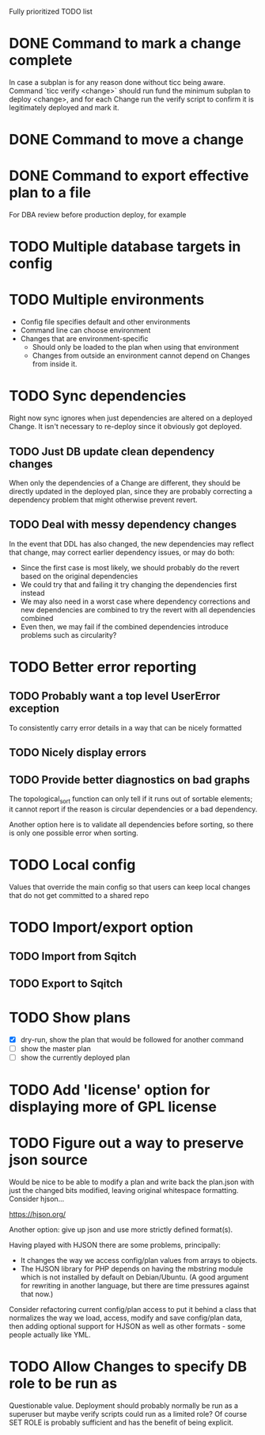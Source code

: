 
Fully prioritized TODO list

* DONE Command to mark a change complete
CLOSED: [2016-05-21 Sat 13:41]

In case a subplan is for any reason done without ticc being aware.
Command `ticc verify <change>` should run fund the minimum subplan to
deploy <change>, and for each Change run the verify script to confirm
it is legitimately deployed and mark it.

* DONE Command to move a change
CLOSED: [2016-05-04 Wed 00:12]

* DONE Command to export effective plan to a file
CLOSED: [2016-09-02 Fri 23:56]

For DBA review before production deploy, for example

* TODO Multiple database targets in config

* TODO Multiple environments

- Config file specifies default and other environments
- Command line can choose environment
- Changes that are environment-specific
  - Should only be loaded to the plan when using that environment
  - Changes from outside an environment cannot depend on Changes from
    inside it.

* TODO Sync dependencies

Right now sync ignores when just dependencies are altered on a
deployed Change. It isn't necessary to re-deploy since it obviously
got deployed.

** TODO Just DB update clean dependency changes

When only the dependencies of a Change are different, they should be
directly updated in the deployed plan, since they are probably
correcting a dependency problem that might otherwise prevent revert.

** TODO Deal with messy dependency changes

In the event that DDL has also changed, the new dependencies may
reflect that change, may correct earlier dependency issues, or may do
both:

- Since the first case is most likely, we should probably do the
  revert based on the original dependencies
- We could try that and failing it try changing the dependencies first
  instead
- We may also need in a worst case where dependency corrections and
  new dependencies are combined to try the revert with all
  dependencies combined
- Even then, we may fail if the combined dependencies introduce
  problems such as circularity?

* TODO Better error reporting

** TODO Probably want a top level UserError exception

To consistently carry error details in a way that can be nicely
formatted

** TODO Nicely display errors

** TODO Provide better diagnostics on bad graphs

The topological_sort function can only tell if it runs out of sortable
elements; it cannot report if the reason is circular dependencies or a
bad dependency.

Another option here is to validate all dependencies before sorting, so
there is only one possible error when sorting.

* TODO Local config

Values that override the main config so that users can keep local
changes that do not get committed to a shared repo

* TODO Import/export option

** TODO Import from Sqitch

** TODO Export to Sqitch

* TODO Show plans

- [X] dry-run, show the plan that would be followed for another command
- [ ] show the master plan
- [ ] show the currently deployed plan

* TODO Add 'license' option for displaying more of GPL license

* TODO Figure out a way to preserve json source

Would be nice to be able to modify a plan and write back the plan.json
with just the changed bits modified, leaving original whitespace
formatting. Consider hjson...

https://hjson.org/

Another option: give up json and use more strictly defined format(s).

Having played with HJSON there are some problems, principally:
- It changes the way we access config/plan values from arrays to
  objects.
- The HJSON library for PHP depends on having the mbstring module which is
  not installed by default on Debian/Ubuntu. (A good argument for
  rewriting in another language, but there are time pressures against
  that now.)

Consider refactoring current config/plan access to put it behind a
class that normalizes the way we load, access, modify and save
config/plan data, then adding optional support for HJSON as well as
other formats - some people actually like YML.

* TODO Allow Changes to specify DB role to be run as

Questionable value. Deployment should probably normally be run as a
superuser but maybe verify scripts could run as a limited role? Of
course SET ROLE is probably sufficient and has the benefit of being
explicit.
